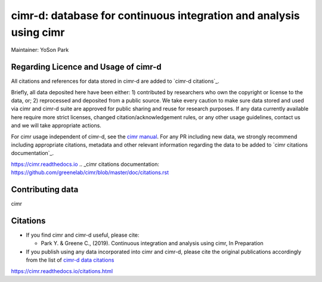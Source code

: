 


*******************************************************************
cimr-d: database for continuous integration and analysis using cimr
*******************************************************************

Maintainer: YoSon Park

=====================================
Regarding Licence and Usage of cimr-d
=====================================

All citations and references for data stored in cimr-d are added to
`cimr-d citations`_.

Briefly, all data deposited here have been either: 1) contributed by 
researchers who own the copyright or license to the data, or; 
2) reprocessed and deposited from a public source. We take every 
caution to make sure data stored and used via cimr and cimr-d suite 
are approved for public sharing and reuse for research purposes. 
If any data currently available here require more strict licenses, 
changed citation/acknowledgement rules, or any other usage guidelines, 
contact us and we will take appropriate actions.

For cimr usage independent of cimr-d, see the `cimr manual`_. 
For any PR including new data, we strongly recommend including 
appropriate citations, metadata and other relevant information 
regarding the data to be added to `cimr citations documentation`_.


.. _cimr-d citations: 
  `https://github.com/greenelab/cimr-d/blob/master/doc/citations.rst`_
.. _cimr manual: 
https://cimr.readthedocs.io
.. _cimr citations documentation: 
https://github.com/greenelab/cimr/blob/master/doc/citations.rst


=================
Contributing data
=================

cimr 


=========
Citations
=========

* If you find cimr and cimr-d useful, please cite:

  * Park Y. & Greene C., (2019). Continuous integration and analysis 
    using cimr, In Preparation

* If you publish using any data incorporated into cimr and cimr-d, 
  please cite the original publications accordingly from the list of 
  `cimr-d data citations`_


.. _cimr-d data citations: 
https://cimr.readthedocs.io/citations.html

